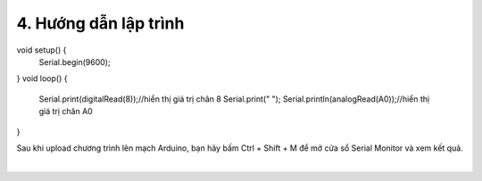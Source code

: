 4. **Hướng dẫn lập trình**
=========

void setup() {
   Serial.begin(9600);
}
void loop() {
   Serial.print(digitalRead(8));//hiển thị giá trị chân 8
   Serial.print(" ");
   Serial.println(analogRead(A0));//hiển thị giá trị chân A0
}

Sau khi upload chương trình lên mạch Arduino, bạn hãy bấm Ctrl + Shift + M để mở cửa sổ Serial Monitor và xem kết quả.

.. image:: ../media/image46.png
   :width: 6.33422in
   :height: 4.36519in
   :align: center
|


.. 